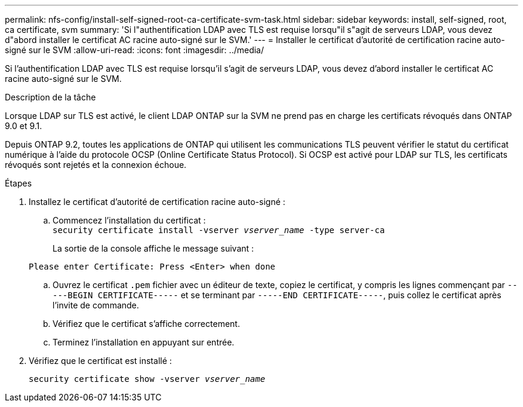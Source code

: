 ---
permalink: nfs-config/install-self-signed-root-ca-certificate-svm-task.html 
sidebar: sidebar 
keywords: install, self-signed, root, ca certificate, svm 
summary: 'Si l"authentification LDAP avec TLS est requise lorsqu"il s"agit de serveurs LDAP, vous devez d"abord installer le certificat AC racine auto-signé sur le SVM.' 
---
= Installer le certificat d'autorité de certification racine auto-signé sur le SVM
:allow-uri-read: 
:icons: font
:imagesdir: ../media/


[role="lead"]
Si l'authentification LDAP avec TLS est requise lorsqu'il s'agit de serveurs LDAP, vous devez d'abord installer le certificat AC racine auto-signé sur le SVM.

.Description de la tâche
Lorsque LDAP sur TLS est activé, le client LDAP ONTAP sur la SVM ne prend pas en charge les certificats révoqués dans ONTAP 9.0 et 9.1.

Depuis ONTAP 9.2, toutes les applications de ONTAP qui utilisent les communications TLS peuvent vérifier le statut du certificat numérique à l'aide du protocole OCSP (Online Certificate Status Protocol). Si OCSP est activé pour LDAP sur TLS, les certificats révoqués sont rejetés et la connexion échoue.

.Étapes
. Installez le certificat d'autorité de certification racine auto-signé :
+
.. Commencez l'installation du certificat :
 +
`security certificate install -vserver _vserver_name_ -type server-ca`
+
La sortie de la console affiche le message suivant :

+
`Please enter Certificate: Press <Enter> when done`

.. Ouvrez le certificat `.pem` fichier avec un éditeur de texte, copiez le certificat, y compris les lignes commençant par `-----BEGIN CERTIFICATE-----` et se terminant par `-----END CERTIFICATE-----`, puis collez le certificat après l'invite de commande.
.. Vérifiez que le certificat s'affiche correctement.
.. Terminez l'installation en appuyant sur entrée.


. Vérifiez que le certificat est installé :
+
`security certificate show -vserver _vserver_name_`


